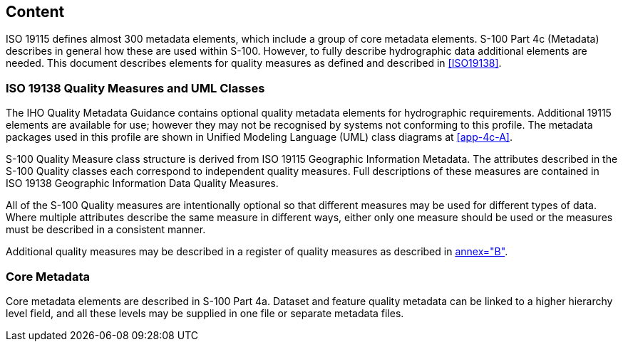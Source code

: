 == Content

ISO 19115 defines almost 300 metadata elements, which include a group of core metadata
elements. S-100 Part 4c (Metadata) describes in general how these are used within
S-100. However, to fully describe hydrographic data additional elements are needed.
This document describes elements for quality measures as defined and described in
<<ISO19138>>.

=== ISO 19138 Quality Measures and UML Classes

The IHO Quality Metadata Guidance contains optional quality metadata elements for
hydrographic requirements. Additional 19115 elements are available for use; however
they may not be recognised by systems not conforming to this profile. The metadata
packages used in this profile are shown in Unified Modeling Language (UML) class
diagrams at <<app-4c-A>>.

S-100 Quality Measure class structure is derived from ISO 19115 Geographic Information
Metadata. The attributes described in the S-100 Quality classes each correspond to
independent quality measures. Full descriptions of these measures are contained in ISO
19138 Geographic Information Data Quality Measures.

All of the S-100 Quality measures are intentionally optional so that different measures
may be used for different types of data. Where multiple attributes describe the same
measure in different ways, either only one measure should be used or the measures must
be described in a consistent manner.

Additional quality measures may be described in a register of quality measures as
described in <<ISO19138,annex="B">>.

=== Core Metadata

Core metadata elements are described in S-100 Part 4a. Dataset and feature quality
metadata can be linked to a higher hierarchy level field, and all these levels may be
supplied in one file or separate metadata files.
